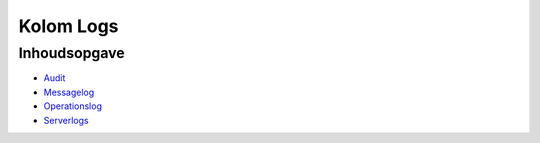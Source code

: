 Kolom Logs
==========

Inhoudsopgave
-------------

-  `Audit </docs/probleemoplossing/portalen_en_moduleschermen/servicecentrum/kolom_logs/audit.md>`__
-  `Messagelog </docs/probleemoplossing/portalen_en_moduleschermen/servicecentrum/kolom_logs/messagelog.md>`__
-  `Operationslog </docs/probleemoplossing/portalen_en_moduleschermen/servicecentrum/kolom_logs/operationlog.md>`__
-  `Serverlogs </docs/probleemoplossing/portalen_en_moduleschermen/servicecentrum/kolom_logs/serverlogs.md>`__
